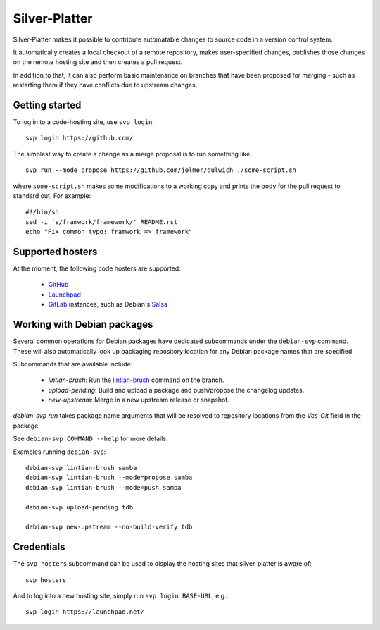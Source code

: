 Silver-Platter
==============

Silver-Platter makes it possible to contribute automatable changes to source
code in a version control system.

It automatically creates a local checkout of a remote repository,
makes user-specified changes, publishes those changes on the remote hosting
site and then creates a pull request.

In addition to that, it can also perform basic maintenance on branches
that have been proposed for merging - such as restarting them if they
have conflicts due to upstream changes.

Getting started
~~~~~~~~~~~~~~~

To log in to a code-hosting site, use ``svp login``::

    svp login https://github.com/

The simplest way to create a change as a merge proposal is to run something like::

    svp run --mode propose https://github.com/jelmer/dulwich ./some-script.sh

where ``some-script.sh`` makes some modifications to a working copy and prints the
body for the pull request to standard out. For example::

    #!/bin/sh
    sed -i 's/framwork/framework/' README.rst
    echo "Fix common typo: framwork => framework"

Supported hosters
~~~~~~~~~~~~~~~~~

At the moment, the following code hosters are supported:

 * `GitHub <https://github.com/>`_
 * `Launchpad <https://launchpad.net/>`_
 * `GitLab <https://gitlab.com/>`_ instances, such as Debian's
   `Salsa <https://salsa.debian.org>`_

Working with Debian packages
~~~~~~~~~~~~~~~~~~~~~~~~~~~~

Several common operations for Debian packages have dedicated subcommands
under the ``debian-svp`` command. These will also automatically look up
packaging repository location for any Debian package names that are
specified.

Subcommands that are available include:

 * *lintian-brush*: Run the `lintian-brush
   <https://packages.debian.org/lintian-brush>`_ command on the branch.
 * *upload-pending*: Build and upload a package and push/propose the
   changelog updates.
 * *new-upstream*: Merge in a new upstream release or snapshot.

*debian-svp run* takes package name arguments that will be resolved
to repository locations from the *Vcs-Git* field in the package.

See ``debian-svp COMMAND --help`` for more details.

Examples running ``debian-svp``::

    debian-svp lintian-brush samba
    debian-svp lintian-brush --mode=propose samba
    debian-svp lintian-brush --mode=push samba

    debian-svp upload-pending tdb

    debian-svp new-upstream --no-build-verify tdb

Credentials
~~~~~~~~~~~

The ``svp hosters`` subcommand can be used to display the hosting sites that
silver-platter is aware of::

    svp hosters

And to log into a new hosting site, simply run ``svp login BASE-URL``, e.g.::

    svp login https://launchpad.net/

